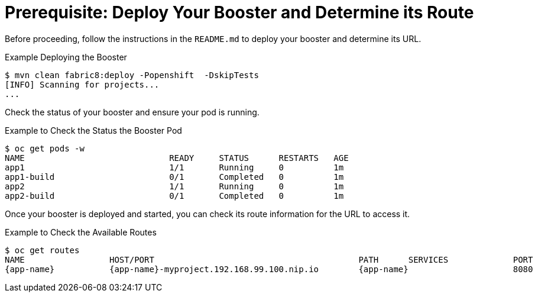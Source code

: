 
[[crud_build_and_deploy_booster]]
= Prerequisite: Deploy Your Booster and Determine its Route

Before proceeding, follow the instructions in the `README.md` to deploy your booster and determine its URL.

.Example Deploying the Booster
[source,options="nowrap",subs="attributes+"]
----
$ mvn clean fabric8:deploy -Popenshift  -DskipTests
[INFO] Scanning for projects...
...
----

Check the status of your booster and ensure your pod is running.

.Example to Check the Status the Booster Pod
[source,options="nowrap",subs="attributes+"]
----
$ oc get pods -w
NAME                             READY     STATUS      RESTARTS   AGE
app1                             1/1       Running     0          1m
app1-build                       0/1       Completed   0          1m
app2                             1/1       Running     0          1m
app2-build                       0/1       Completed   0          1m
----

Once your booster is deployed and started, you can check its route information for the URL to access it.

.Example to Check the Available Routes
[source,options="nowrap",subs="attributes+"]
----
$ oc get routes
NAME                 HOST/PORT                                         PATH      SERVICES             PORT      TERMINATION
{app-name}           {app-name}-myproject.192.168.99.100.nip.io        {app-name}                     8080
----
